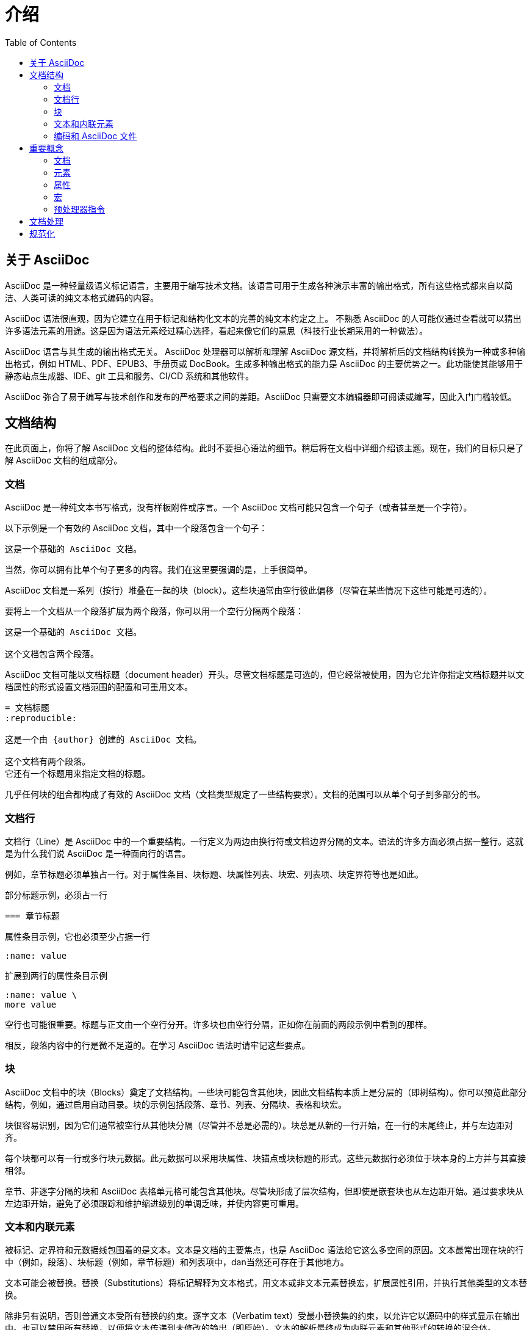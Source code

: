 = 介绍
:toc: auto
:doctype: book
:imagesdir: images 

== 关于 AsciiDoc

AsciiDoc 是一种轻量级语义标记语言，主要用于编写技术文档。该语言可用于生成各种演示丰富的输出格式，所有这些格式都来自以简洁、人类可读的纯文本格式编码的内容。

AsciiDoc 语法很直观，因为它建立在用于标记和结构化文本的完善的纯文本约定之上。 不熟悉 AsciiDoc 的人可能仅通过查看就可以猜出许多语法元素的用途。这是因为语法元素经过精心选择，看起来像它们的意思（科技行业长期采用的一种做法）。

AsciiDoc 语言与其生成的输出格式无关。 AsciiDoc 处理器可以解析和理解 AsciiDoc 源文档，并将解析后的文档结构转换为一种或多种输出格式，例如 HTML、PDF、EPUB3、手册页或 DocBook。生成多种输出格式的能力是 AsciiDoc 的主要优势之一。此功能使其能够用于静态站点生成器、IDE、git 工具和服务、CI/CD 系统和其他软件。

AsciiDoc 弥合了易于编写与技术创作和发布的严格要求之间的差距。AsciiDoc 只需要文本编辑器即可阅读或编写，因此入门门槛较低。

== 文档结构

在此页面上，你将了解 AsciiDoc 文档的整体结构。此时不要担心语法的细节。稍后将在文档中详细介绍该主题。现在，我们的目标只是了解 AsciiDoc 文档的组成部分。

=== 文档

AsciiDoc 是一种纯文本书写格式，没有样板附件或序言。一个 AsciiDoc 文档可能只包含一个句子（或者甚至是一个字符）。

以下示例是一个有效的 AsciiDoc 文档，其中一个段落包含一个句子：

----
这是一个基础的 AsciiDoc 文档。
----

当然，你可以拥有比单个句子更多的内容。我们在这里要强调的是，上手很简单。

AsciiDoc 文档是一系列（按行）堆叠在一起的块（block）。这些块通常由空行彼此偏移（尽管在某些情况下这些可能是可选的）。

要将上一个文档从一个段落扩展为两个段落，你可以用一个空行分隔两个段落：

----
这是一个基础的 AsciiDoc 文档。

这个文档包含两个段落。
----

AsciiDoc 文档可能以文档标题（document header）开头。尽管文档标题是可选的，但它经常被使用，因为它允许你指定文档标题并以文档属性的形式设置文档范围的配置和可重用文本。

----
= 文档标题
:reproducible:

这是一个由 {author} 创建的 AsciiDoc 文档。

这个文档有两个段落。
它还有一个标题用来指定文档的标题。
----

几乎任何块的组合都构成了有效的 AsciiDoc 文档（文档类型规定了一些结构要求）。文档的范围可以从单个句子到多部分的书。

=== 文档行

文档行（Line）是 AsciiDoc 中的一个重要结构。一行定义为两边由换行符或文档边界分隔的文本。语法的许多方面必须占据一整行。这就是为什么我们说 AsciiDoc 是一种面向行的语言。

例如，章节标题必须单独占一行。对于属性条目、块标题、块属性列表、块宏、列表项、块定界符等也是如此。

.部分标题示例，必须占一行
----
=== 章节标题
----

.属性条目示例，它也必须至少占据一行
----
:name: value
----

.扩展到两行的属性条目示例
----
:name: value \
more value
----

空行也可能很重要。标题与正文由一个空行分开。许多块也由空行分隔，正如你在前面的两段示例中看到的那样。

相反，段落内容中的行是微不足道的。在学习 AsciiDoc 语法时请牢记这些要点。

=== 块

AsciiDoc 文档中的块（Blocks）奠定了文档结构。一些块可能包含其他块，因此文档结构本质上是分层的（即树结构）。你可以预览此部分结构，例如，通过启用自动目录。块的示例包括段落、章节、列表、分隔块、表格和块宏。

块很容易识别，因为它们通常被空行从其他块分隔（尽管并不总是必需的）。块总是从新的一行开始，在一行的末尾终止，并与左边距对齐。

每个块都可以有一行或多行块元数据。此元数据可以采用块属性、块锚点或块标题的形式。这些元数据行必须位于块本身的上方并与其直接相邻。

章节、非逐字分隔的块和 AsciiDoc 表格单元格可能包含其他块。尽管块形成了层次结构，但即使是嵌套块也从左边距开始。通过要求块从左边距开始，避免了必须跟踪和维护缩进级别的单调乏味，并使内容更可重用。

=== 文本和内联元素

被标记、定界符和元数据线包围着的是文本。文本是文档的主要焦点，也是 AsciiDoc 语法给它这么多空间的原因。文本最常出现在块的行中（例如，段落）、块标题（例如，章节标题）和列表项中，dan当然还可存在于其他地方。

文本可能会被替换。替换（Substitutions）将标记解释为文本格式，用文本或非文本元素替换宏，扩展属性引用，并执行其他类型的文本替换。

除非另有说明，否则普通文本受所有替换的约束。逐字文本（Verbatim text）受最小替换集的约束，以允许它以源码中的样式显示在输出中。也可以禁用所有替换，以便将文本传递到未修改的输出（即原始）。文本的解析最终成为内联元素和其他形式的转换的混合体。

=== 编码和 AsciiDoc 文件

AsciiDoc 文件是具有 `.adoc` 文件扩展名的文本文件（例如，__document.adoc__）。大多数 AsciiDoc 处理器假定文件中的文本使用 UTF-8 编码。 仅当文件以 BOM 开头时才支持 UTF-16 编码。

AsciiDoc 处理器可以从字符串（即字符序列）中处理 AsciiDoc。然而，大多数时候你会将 AsciiDoc 文档保存到一个文件中。

== 重要概念

本页向你介绍在学习 AsciiDoc 时会遇到的一些概念和术语。稍后将在文档中更深入地介绍每个概念。使用此页面作为开始熟悉行话的一种方式。

=== 文档

文档（Document）表示为 AsciiDoc 中的顶级块元素。它由

. 一个可选的文档标题（document header）

和

.以下其中之一
* 前面有一个可选的前言（preamble）的一个或多个章节（section）
* 或仅一系列顶级块

组成。

可以使用文档标题配置文档。文档标题本身不是块，而是为文档提供元数据，例如文档标题（document title）和文档属性（document attributes）。

=== 元素

元素（Element）是文档中可识别、可寻址和可组合的内容块。AsciiDoc 文档仅仅是它包含的所有元素的组合。

元素是类型的层次结构，其中一个元素可能是一组元素的特化。例如，侧边栏块（sidebar block）是块元素，因此它共享所有块元素的特征，并且还添加了一些自己的特征。

元素包括文档本身、章节、块、块宏、分隔符、内联短语和宏。

块元素（block element）垂直（按行）堆叠在其他块元素的上方或下方。块元素通常简称为块（blocks）。块构成文档的主要树结构。

内联元素（inline element）是块元素或其属性之一（例如，块标题）内的一段内容。内联元素包括格式化文本（斜体、粗体等）、内联宏和元素引用。填补这些元素之间空白的是未替换的文本。内联元素的结构不如块状元素，因为它们更倾向于替换而不是树状结构。

=== 属性

属性（attribute）是一个名称/值对，用于存储和声明 AsciiDoc 语言中的元数据。属性可用于影响语法、控制行为、自定义样式、激活或配置集成，或存储内联替换内容。属性真正将 AsciiDoc 与其他轻量级标记语言区分开来。

属性实际上是一个抽象术语。有两种具体的属性分类：文档属性（document attribute）和元素属性（element attribute）。

==== 文档属性

顾名思义，文档属性直接与文档相关联。它们用于在运行时导出有关文档的信息、控制处理器的行为以及存储可重用的值或短语。因此，它们是一种与 AsciiDoc 处理器的双向通信通道。

可以使用属性引用（attribute reference）在内容中引用文档属性（需要提前启用了属性替换）。文档属性可以在文档中使用属性条目（attribute entry）（通常在文档标题中）定义，也可以通过 API 或 CLI 定义。 并非所有文档属性都可以修改。

==== 元素属性

元素属性是特定元素的元数据，例如块或内联元素。它们在属性列表中定义并且仅适用于该元素。属性列表的放置形式取决于元素。属性名称可以是字符串（即命名属性）或隐式数字索引（即未命名的位置属性）。

与文档属性不同，元素属性不能直接从文档模型的内容中引用。换句话说，不能使用属性引用来解析元素属性。元素属性可丰富或配置元素的行为，例如应用角色（role）或设置图像的宽度。元素属性是使用元素上的属性列表或像块标题行这样的可用速记来定义的。

=== 宏

在阅读本文档时，您会经常看到对术语宏（macro）的引用。宏是一种用于表示非文本元素的语法或使用提供的元数据扩展为文本的语法。请参阅link:https://en.wikipedia.org/wiki/Macro_(computer_science)[宏]以了解有关该术语含义的更多信息。

以下是一个块宏的示例：

====
image::geko.jpg[Geko,240,180]
====

下面是一个内联宏的例子：

====
AsciiDoc 官方link:https://docs.asciidoctor.org[文档^]详见此处。
====

你可以将宏视为函数。宏的语法遵循以下形式：一个名称、（有时是可选的）一个目标以及用方括号括起来的，一个由零个或多个元素属性组成的属性列表。

宏有两种变体：块宏（block macro）和内联宏（inline macro）。

* 在块宏中，名称和目标由两个冒号 (::) 分隔，并且它必须单独占一行。
* 在内联宏中，名称和目标由单个冒号 (:) 分隔，并且可以与文本和其他内联元素并排放置。
* 块状宏总是被解析，而内联宏只有在启用宏替换的情况下才会被解析。

=== 预处理器指令

AsciiDoc 中还有另一种看起来很像但并不是块宏的语法。这些是预处理器指令（Preprocessor directives）。

预处理器指令是控制输入解析器的行的函数。条件预处理器指令可以根据属性（ifdef、ifndef）或其他任意条件（ifeval）的存在来配置要包含或排除的行。include 指令可以从另一个文件中添加额外的行。

预处理器指令与块宏具有共同的特征。与块宏一样，预处理器指令必须单独占一行。虽然预处理器指令可以访问文档属性，但它不知道周围的上下文。它只是一个线路处理器。与块宏一样，include 指令可以具有元素属性，尽管它们仅适用于预处理操作本身。

== 文档处理

AsciiDoc 是一种专门的写作格式，而不是一种出版格式。换句话说，它不像你在文字处理器中写作时那样所见即所得。相反，你所写的是 AsciiDoc 的源码。然后你使用 AsciiDoc 处理器，如 Asciidoctor，将 AsciiDoc 源文件转换成可发布的格式。你所要发布的文件就是这种输出。

转换 AsciiDoc 源码是一个解释和润色你的内容的机会，以获得比源文本更多的内容。将 AsciiDoc 源码转换为另一种格式的工作由转换器处理。虽然 AsciiDoc 语言和转换器之间有很强的关系，但这两个方面并没有明确的耦合。

AsciiDoc 处理器提供了几个内置的转换器，包括用于制作 HTML 和 DocBook 的转换器。要激活这些转换器中的一个，你要在文档上设置后台（backend，默认值为 html）。backend 是一个关键词，它告诉处理器你想制作哪种输出格式。然后处理器选择制作该输出格式的转换器。例如，HTML 转换器处理 html 后端来制作 HTML 输出。

简而言之，处理器接受一个字符串（可以从文件中读取），将其解析为一个结构文件，然后产生另一个字符串（可以写入文件）。

== 规范化

当 AsciiDoc 处理器读取 AsciiDoc 源码时，它做的第一件事就是规范化行。（此操作可以预先执行，也可以在访问每一行时执行）。

规范化包括以下操作：

* 强制编码为 UTF-8（AsciiDoc 处理器总是假设内容是 UTF-8 编码的）
* 从每行中去除尾随空格（包括任何行尾字符）

这种规范化是独立于任何结构化上下文执行的。该行是文字块的一部分还是常规段落的一部分并不重要。所有行都被标准化。

规范化仅在某些情况下应用于包含文件的行。只有具有可识别的 AsciiDoc 扩展名的包含文件才会按上述规范化。对于所有其他文件，仅删除行尾字符。包含文件也可以有不同的编码，这是使用 encoding 属性指定的。如果未指定编码属性，则假定为 UTF-8。

当 AsciiDoc 处理器将行重新组合在一起以生成呈现的文档（HTML、DocBook 等）时，它会在换行符 (\n) 上连接行。